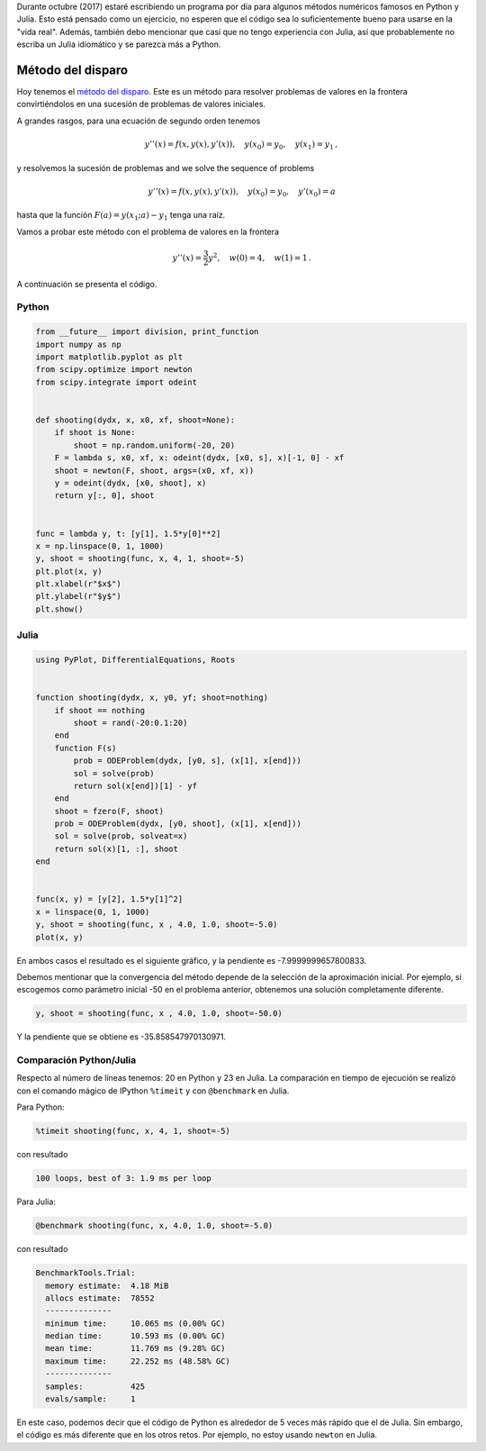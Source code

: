 .. title: Reto de métodos numéricos: Día 20
.. slug: numerical-20
.. date: 2017-10-20 20:10:43 UTC-05:00
.. tags: métodos numéricos, python, julia, computación científica, edo, método del disparo
.. category: Scientific Computing
.. type: text
.. has_math: yes

Durante octubre (2017) estaré escribiendo un programa por día para algunos
métodos numéricos famosos en Python y Julia. Esto está pensado como
un ejercicio, no esperen que el código sea lo suficientemente bueno para
usarse en la "vida real". Además, también debo mencionar que casi que no
tengo experiencia con Julia, así que probablemente no escriba un Julia
idiomático y se parezca más a Python.

Método del disparo
==================

Hoy tenemos el `método del disparo <https://en.wikipedia.org/wiki/Shooting_method>`_.
Este es un método para resolver problemas de valores en la frontera
convirtiéndolos en una sucesión de problemas de valores iniciales.

A grandes rasgos, para una ecuación de segundo orden tenemos

.. math::

    y''(x) = f(x, y(x), y'(x)),\quad y(x_0) = y_0,\quad y(x_1) = y_1\, ,

y resolvemos la sucesión de problemas
and we solve the sequence of problems

.. math::

    y''(x) = f(x, y(x), y'(x)),\quad y(x_0) = y_0,\quad y'(x_0) = a

hasta que la función :math:`F(a) = y(x_1; a) - y_1` tenga una raíz.

Vamos a probar este método con el problema de valores en la frontera

.. math::

    y''(x) = \frac{3}{2} y^2,\quad w(0) = 4,\quad w(1) = 1\, .

A continuación se presenta el código.

Python
------

.. code:: python

    from __future__ import division, print_function
    import numpy as np
    import matplotlib.pyplot as plt
    from scipy.optimize import newton
    from scipy.integrate import odeint


    def shooting(dydx, x, x0, xf, shoot=None):
        if shoot is None:
            shoot = np.random.uniform(-20, 20)
        F = lambda s, x0, xf, x: odeint(dydx, [x0, s], x)[-1, 0] - xf
        shoot = newton(F, shoot, args=(x0, xf, x))
        y = odeint(dydx, [x0, shoot], x)
        return y[:, 0], shoot


    func = lambda y, t: [y[1], 1.5*y[0]**2]
    x = np.linspace(0, 1, 1000)
    y, shoot = shooting(func, x, 4, 1, shoot=-5)
    plt.plot(x, y)
    plt.xlabel(r"$x$")
    plt.ylabel(r"$y$")
    plt.show()




Julia
-----

.. code:: julia

    using PyPlot, DifferentialEquations, Roots


    function shooting(dydx, x, y0, yf; shoot=nothing)
        if shoot == nothing
            shoot = rand(-20:0.1:20)
        end
        function F(s)
            prob = ODEProblem(dydx, [y0, s], (x[1], x[end]))
            sol = solve(prob)
            return sol(x[end])[1] - yf
        end
        shoot = fzero(F, shoot)
        prob = ODEProblem(dydx, [y0, shoot], (x[1], x[end]))
        sol = solve(prob, solveat=x)
        return sol(x)[1, :], shoot
    end


    func(x, y) = [y[2], 1.5*y[1]^2]
    x = linspace(0, 1, 1000)
    y, shoot = shooting(func, x , 4.0, 1.0, shoot=-5.0)
    plot(x, y)


En ambos casos el resultado es el siguiente gráfico, y la pendiente es
-7.9999999657800833.

.. image:: /images/shooting.svg
   :width: 600 px
   :alt: Solución de la ecuación diferencial que satisface las condiciones de frontera.
   :align:  center

Debemos mentionar que la convergencia del método depende de la selección de la
aproximación inicial. Por ejemplo, si escogemos como parámetro inicial -50
en el problema anterior, obtenemos una solución completamente diferente.

.. code:: 
    
    y, shoot = shooting(func, x , 4.0, 1.0, shoot=-50.0)


.. image:: /images/shooting-s-50.svg
   :width: 600 px
   :alt: Solución de la ecuación diferencial que satisface las condiciones de frontera.
   :align:  center

Y la pendiente que se obtiene es -35.858547970130971.


Comparación Python/Julia
------------------------

Respecto al número de líneas tenemos: 20 en Python y 23 en Julia.  La comparación
en tiempo de ejecución se realizó con el comando mágico de IPython ``%timeit``
y con ``@benchmark`` en Julia.

Para Python:

.. code:: IPython

    %timeit shooting(func, x, 4, 1, shoot=-5)

con resultado

.. code::

    100 loops, best of 3: 1.9 ms per loop

Para Julia:

.. code:: julia

    @benchmark shooting(func, x, 4.0, 1.0, shoot=-5.0)


con resultado

.. code:: julia

    BenchmarkTools.Trial: 
      memory estimate:  4.18 MiB
      allocs estimate:  78552
      --------------
      minimum time:     10.065 ms (0.00% GC)
      median time:      10.593 ms (0.00% GC)
      mean time:        11.769 ms (9.28% GC)
      maximum time:     22.252 ms (48.58% GC)
      --------------
      samples:          425
      evals/sample:     1


En este caso, podemos decir que el código de Python es alrededor de 5 veces más
rápido que el de Julia. Sin embargo, el código es más diferente que en los otros
retos. Por ejemplo, no estoy usando ``newton`` en Julia.
